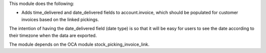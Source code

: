 This module does the following:

- Adds time_delivered and date_delivered fields to account.invoice, which should be
  populated for customer invoices based on the linked pickings.

The intention of having the date_delivered field (date type) is so that it will be easy
for users to see the date according to their timezone when the data are exported.

The module depends on the OCA module stock_picking_invoice_link.

